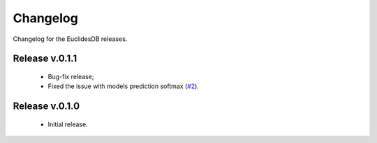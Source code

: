 Changelog
===============================================================================
Changelog for the EuclidesDB releases.

Release v.0.1.1
-------------------------------------------------------------------------------
    - Bug-fix release;
    - Fixed the issue with models prediction softmax (`#2 <https://github.com/perone/euclidesdb/issues/2>`_).

Release v.0.1.0
-------------------------------------------------------------------------------
    - Initial release.